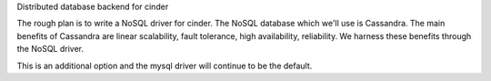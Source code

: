 Distributed database backend for cinder

The rough plan is to write a NoSQL driver for cinder. The NoSQL database which we'll use is Cassandra. The main benefits of Cassandra are linear scalability, fault tolerance, high availability, reliability. We harness these benefits through the NoSQL driver.

This is an additional option and the mysql driver will continue to be the default.
